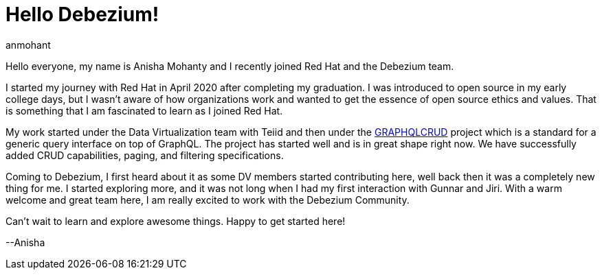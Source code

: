 = Hello Debezium!
anmohant
:awestruct-tags: [ community, news ]
:awestruct-layout: blog-post

Hello everyone, my name is Anisha Mohanty and I recently joined Red Hat and the Debezium team.

I started my journey with Red Hat in April 2020 after completing my graduation. I was introduced to open source in my early college days, but I wasn't aware of how organizations work and wanted to get the essence of open source ethics and values. That is something that I am fascinated to learn as I joined Red Hat.

My work started under the Data Virtualization team with Teiid and then under the https://graphqlcrud.org/[GRAPHQLCRUD] project which is a standard for a generic query interface on top of GraphQL. The project has started well and is in great shape right now. We have successfully added CRUD capabilities, paging, and filtering specifications.

Coming to Debezium, I first heard about it as some DV members started contributing here, well back then it was a completely new thing for me. I started exploring more, and it was not long when I had my first interaction with Gunnar and Jiri. With a warm welcome and great team here, I am really excited to work with the Debezium Community.

+++<!-- more -->+++

Can't wait to learn and explore awesome things. Happy to get started here!

--Anisha
